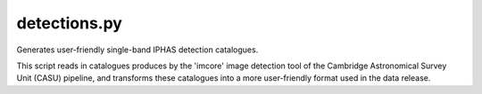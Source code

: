 detections.py
=============

Generates user-friendly single-band IPHAS detection catalogues.

This script reads in catalogues produces by the 'imcore' image detection tool
of the Cambridge Astronomical Survey Unit (CASU) pipeline, and transforms
these catalogues into a more user-friendly format used in the data release.
